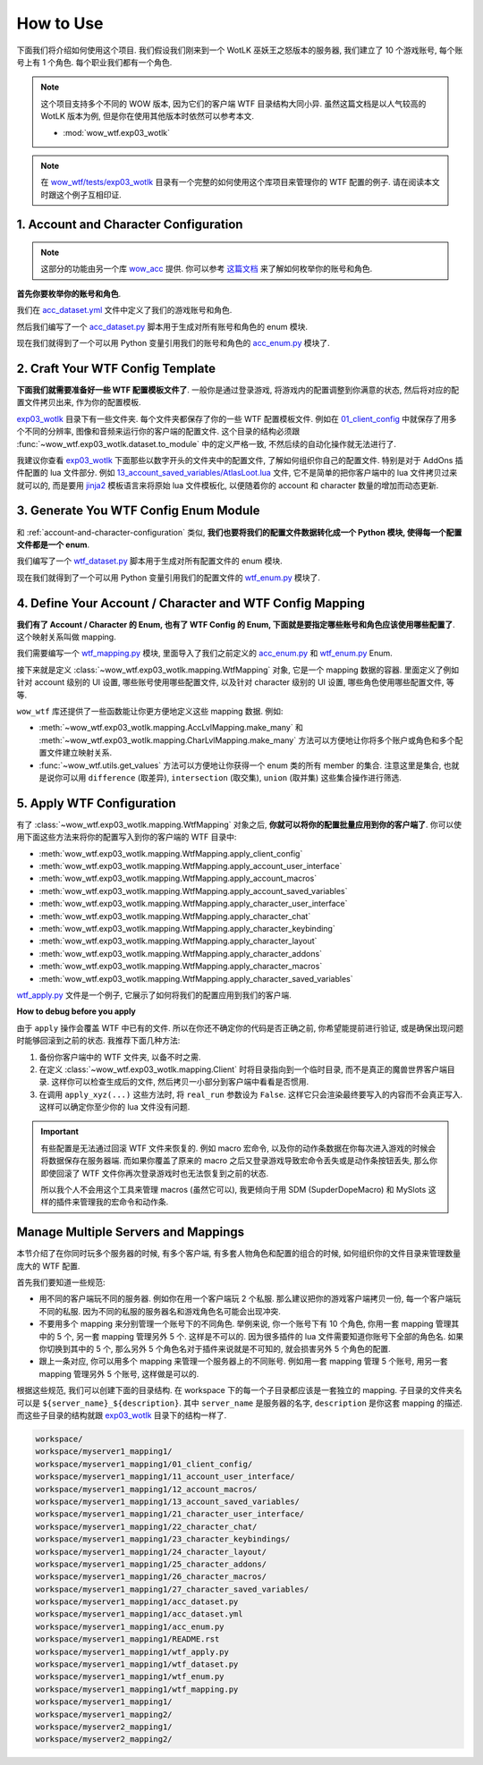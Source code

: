 How to Use
==============================================================================
下面我们将介绍如何使用这个项目. 我们假设我们刚来到一个 WotLK 巫妖王之怒版本的服务器, 我们建立了 10 个游戏账号, 每个账号上有 1 个角色. 每个职业我们都有一个角色.

.. note::

    这个项目支持多个不同的 WOW 版本, 因为它们的客户端 WTF 目录结构大同小异. 虽然这篇文档是以人气较高的 WotLK 版本为例, 但是你在使用其他版本时依然可以参考本文.

    - :mod:`wow_wtf.exp03_wotlk`

.. note::

    在 `wow_wtf/tests/exp03_wotlk <https://github.com/MacHu-GWU/wow_wtf-project/tree/main/wow_wtf/tests/exp03_wotlk>`_ 目录有一个完整的如何使用这个库项目来管理你的 WTF 配置的例子. 请在阅读本文时跟这个例子互相印证.


.. _account-and-character-configuration:

1. Account and Character Configuration
------------------------------------------------------------------------------
.. note::

    这部分的功能由另一个库 `wow_acc <https://pypi.org/project/wow-acc/>`_ 提供. 你可以参考 `这篇文档 <https://github.com/MacHu-GWU/wow_acc-project>`_ 来了解如何枚举你的账号和角色.

**首先你要枚举你的账号和角色**.

我们在 `acc_dataset.yml <https://github.com/MacHu-GWU/wow_wtf-project/blob/main/wow_wtf/tests/exp03_wotlk/acc_dataset.yml>`_ 文件中定义了我们的游戏账号和角色.

.. dropdown:: wow_wtf/tests/exp03_wotlk/acc_dataset.yml

    .. literalinclude:: ../../../wow_wtf/tests/exp03_wotlk/acc_dataset.yml
       :language: yaml
       :linenos:

然后我们编写了一个 `acc_dataset.py <https://github.com/MacHu-GWU/wow_wtf-project/blob/main/wow_wtf/tests/exp03_wotlk/acc_dataset.py>`_ 脚本用于生成对所有账号和角色的 enum 模块.

.. dropdown:: wow_wtf/tests/exp03_wotlk/acc_dataset.py

    .. literalinclude:: ../../../wow_wtf/tests/exp03_wotlk/acc_dataset.py
       :language: python
       :linenos:

现在我们就得到了一个可以用 Python 变量引用我们的账号和角色的 `acc_enum.py <https://github.com/MacHu-GWU/wow_wtf-project/blob/main/wow_wtf/tests/exp03_wotlk/acc_enum.py>`_ 模块了.

.. dropdown:: wow_wtf/tests/exp03_wotlk/acc_enum.py

    .. literalinclude:: ../../../wow_wtf/tests/exp03_wotlk/acc_enum.py
       :language: python
       :linenos:


2. Craft Your WTF Config Template
------------------------------------------------------------------------------
**下面我们就需要准备好一些 WTF 配置模板文件了**. 一般你是通过登录游戏, 将游戏内的配置调整到你满意的状态, 然后将对应的配置文件拷贝出来, 作为你的配置模板.

`exp03_wotlk <https://github.com/MacHu-GWU/wow_wtf-project/blob/main/wow_wtf/tests/exp03_wotlk/>`_ 目录下有一些文件夹. 每个文件夹都保存了你的一些 WTF 配置模板文件. 例如在 `01_client_config <https://github.com/MacHu-GWU/wow_wtf-project/blob/main/wow_wtf/tests/exp03_wotlk/01_client_config/>`_ 中就保存了用多个不同的分辨率, 图像和音频来运行你的客户端的配置文件. 这个目录的结构必须跟 :func:`~wow_wtf.exp03_wotlk.dataset.to_module` 中的定义严格一致, 不然后续的自动化操作就无法进行了.

我建议你查看 `exp03_wotlk <https://github.com/MacHu-GWU/wow_wtf-project/blob/main/wow_wtf/tests/exp03_wotlk/>`_ 下面那些以数字开头的文件夹中的配置文件, 了解如何组织你自己的配置文件. 特别是对于 AddOns 插件配置的 lua 文件部分. 例如 `13_account_saved_variables/AtlasLoot.lua <https://github.com/MacHu-GWU/wow_wtf-project/blob/main/wow_wtf/tests/exp03_wotlk/13_account_saved_variables/AtlasLoot.lua>`_ 文件, 它不是简单的把你客户端中的 lua 文件拷贝过来就可以的, 而是要用 `jinja2 <https://jinja.palletsprojects.com/en>`_ 模板语言来将原始 lua 文件模板化, 以便随着你的 account 和 character 数量的增加而动态更新.

.. dropdown:: wow_wtf/tests/exp03_wotlk/13_account_saved_variables/AtlasLoot.lua

    .. literalinclude:: ../../../wow_wtf/tests/exp03_wotlk/13_account_saved_variables/AtlasLoot.lua
       :language: lua
       :linenos:


.. _generate-wtf-config-enum-module:

3. Generate You WTF Config Enum Module
------------------------------------------------------------------------------
和 :ref:`account-and-character-configuration` 类似, **我们也要将我们的配置文件数据转化成一个 Python 模块, 使得每一个配置文件都是一个 enum**.

我们编写了一个 `wtf_dataset.py <https://github.com/MacHu-GWU/wow_wtf-project/blob/main/wow_wtf/tests/exp03_wotlk/wtf_dataset.py>`_ 脚本用于生成对所有配置文件的 enum 模块.

.. dropdown:: wow_wtf/tests/exp03_wotlk/wtf_dataset.py

    .. literalinclude:: ../../../wow_wtf/tests/exp03_wotlk/wtf_dataset.py
       :language: python
       :linenos:

现在我们就得到了一个可以用 Python 变量引用我们的配置文件的 `wtf_enum.py <https://github.com/MacHu-GWU/wow_wtf-project/blob/main/wow_wtf/tests/exp03_wotlk/wtf_enum.py>`_ 模块了.

.. dropdown:: wow_wtf/tests/exp03_wotlk/wtf_enum.py

    .. literalinclude:: ../../../wow_wtf/tests/exp03_wotlk/wtf_enum.py
       :language: python
       :linenos:


4. Define Your Account / Character and WTF Config Mapping
------------------------------------------------------------------------------
**我们有了 Account / Character 的 Enum, 也有了 WTF Config 的 Enum, 下面就是要指定哪些账号和角色应该使用哪些配置了**. 这个映射关系叫做 mapping.

我们需要编写一个 `wtf_mapping.py <https://github.com/MacHu-GWU/wow_wtf-project/blob/main/wow_wtf/tests/exp03_wotlk/wtf_mapping.py>`_ 模块, 里面导入了我们之前定义的 `acc_enum.py <https://github.com/MacHu-GWU/wow_wtf-project/blob/main/wow_wtf/tests/exp03_wotlk/acc_enum.py>`_ 和 `wtf_enum.py <https://github.com/MacHu-GWU/wow_wtf-project/blob/main/wow_wtf/tests/exp03_wotlk/wtf_enum.py>`_ Enum.

.. dropdown:: wow_wtf/tests/exp03_wotlk/wtf_mapping.py

    .. literalinclude:: ../../../wow_wtf/tests/exp03_wotlk/wtf_mapping.py
       :language: python
       :linenos:

接下来就是定义 :class:`~wow_wtf.exp03_wotlk.mapping.WtfMapping` 对象, 它是一个 mapping 数据的容器. 里面定义了例如针对 account 级别的 UI 设置, 哪些账号使用哪些配置文件, 以及针对 character 级别的 UI 设置, 哪些角色使用哪些配置文件, 等等.

``wow_wtf`` 库还提供了一些函数能让你更方便地定义这些 mapping 数据. 例如:

- :meth:`~wow_wtf.exp03_wotlk.mapping.AccLvlMapping.make_many` 和 :meth:`~wow_wtf.exp03_wotlk.mapping.CharLvlMapping.make_many` 方法可以方便地让你将多个账户或角色和多个配置文件建立映射关系.
- :func:`~wow_wtf.utils.get_values` 方法可以方便地让你获得一个 enum 类的所有 member 的集合. 注意这里是集合, 也就是说你可以用 ``difference`` (取差异), ``intersection`` (取交集), ``union`` (取并集) 这些集合操作进行筛选.


5. Apply WTF Configuration
------------------------------------------------------------------------------
有了 :class:`~wow_wtf.exp03_wotlk.mapping.WtfMapping` 对象之后, **你就可以将你的配置批量应用到你的客户端了**. 你可以使用下面这些方法来将你的配置写入到你的客户端的 WTF 目录中:

- :meth:`wow_wtf.exp03_wotlk.mapping.WtfMapping.apply_client_config`
- :meth:`wow_wtf.exp03_wotlk.mapping.WtfMapping.apply_account_user_interface`
- :meth:`wow_wtf.exp03_wotlk.mapping.WtfMapping.apply_account_macros`
- :meth:`wow_wtf.exp03_wotlk.mapping.WtfMapping.apply_account_saved_variables`
- :meth:`wow_wtf.exp03_wotlk.mapping.WtfMapping.apply_character_user_interface`
- :meth:`wow_wtf.exp03_wotlk.mapping.WtfMapping.apply_character_chat`
- :meth:`wow_wtf.exp03_wotlk.mapping.WtfMapping.apply_character_keybinding`
- :meth:`wow_wtf.exp03_wotlk.mapping.WtfMapping.apply_character_layout`
- :meth:`wow_wtf.exp03_wotlk.mapping.WtfMapping.apply_character_addons`
- :meth:`wow_wtf.exp03_wotlk.mapping.WtfMapping.apply_character_macros`
- :meth:`wow_wtf.exp03_wotlk.mapping.WtfMapping.apply_character_saved_variables`

`wtf_apply.py <https://github.com/MacHu-GWU/wow_wtf-project/blob/main/wow_wtf/tests/exp03_wotlk/wtf_apply.py>`_ 文件是一个例子, 它展示了如何将我们的配置应用到我们的客户端.

.. dropdown:: wow_wtf/tests/exp03_wotlk/wtf_apply.py

    .. literalinclude:: ../../../wow_wtf/tests/exp03_wotlk/wtf_apply.py
       :language: python
       :linenos:

**How to debug before you apply**

由于 ``apply`` 操作会覆盖 WTF 中已有的文件. 所以在你还不确定你的代码是否正确之前, 你希望能提前进行验证, 或是确保出现问题时能够回滚到之前的状态. 我推荐下面几种方法:

1. 备份你客户端中的 WTF 文件夹, 以备不时之需.
2. 在定义 :class:`~wow_wtf.exp03_wotlk.mapping.Client` 时将目录指向到一个临时目录, 而不是真正的魔兽世界客户端目录. 这样你可以检查生成后的文件, 然后拷贝一小部分到客户端中看看是否惯用.
3. 在调用 ``apply_xyz(...)`` 这些方法时, 将 ``real_run`` 参数设为 ``False``. 这样它只会渲染最终要写入的内容而不会真正写入. 这样可以确定你至少你的 lua 文件没有问题.

.. important::

    有些配置是无法通过回滚 WTF 文件来恢复的. 例如 macro 宏命令, 以及你的动作条数据在你每次进入游戏的时候会将数据保存在服务器端. 而如果你覆盖了原来的 macro 之后又登录游戏导致宏命令丢失或是动作条按钮丢失, 那么你即使回滚了 WTF 文件你再次登录游戏时也无法恢复到之前的状态.

    所以我个人不会用这个工具来管理 macros (虽然它可以), 我更倾向于用 SDM (SupderDopeMacro) 和 MySlots 这样的插件来管理我的宏命令和动作条.


Manage Multiple Servers and Mappings
------------------------------------------------------------------------------
本节介绍了在你同时玩多个服务器的时候, 有多个客户端, 有多套人物角色和配置的组合的时候, 如何组织你的文件目录来管理数量庞大的 WTF 配置.

首先我们要知道一些规范:

- 用不同的客户端玩不同的服务器. 例如你在用一个客户端玩 2 个私服. 那么建议把你的游戏客户端拷贝一份, 每一个客户端玩不同的私服. 因为不同的私服的服务器名和游戏角色名可能会出现冲突.
- 不要用多个 mapping 来分别管理一个账号下的不同角色. 举例来说, 你一个账号下有 10 个角色, 你用一套 mapping 管理其中的 5 个, 另一套 mapping 管理另外 5 个. 这样是不可以的. 因为很多插件的 lua 文件需要知道你账号下全部的角色名. 如果你切换到其中的 5 个, 那么另外 5 个角色名对于插件来说就是不可知的, 就会损害另外 5 个角色的配置.
- 跟上一条对应, 你可以用多个 mapping 来管理一个服务器上的不同账号. 例如用一套 mapping 管理 5 个账号, 用另一套 mapping 管理另外 5 个账号, 这样做是可以的.

根据这些规范, 我们可以创建下面的目录结构. 在 workspace 下的每一个子目录都应该是一套独立的 mapping. 子目录的文件夹名可以是 ``${server_name}_${description}``. 其中 ``server_name`` 是服务器的名字, ``description`` 是你这套 mapping 的描述. 而这些子目录的结构就跟 `exp03_wotlk <https://github.com/MacHu-GWU/wow_wtf-project/blob/main/wow_wtf/tests/exp03_wotlk/>`_ 目录下的结构一样了.

.. code-block:: bash

    workspace/
    workspace/myserver1_mapping1/
    workspace/myserver1_mapping1/01_client_config/
    workspace/myserver1_mapping1/11_account_user_interface/
    workspace/myserver1_mapping1/12_account_macros/
    workspace/myserver1_mapping1/13_account_saved_variables/
    workspace/myserver1_mapping1/21_character_user_interface/
    workspace/myserver1_mapping1/22_character_chat/
    workspace/myserver1_mapping1/23_character_keybindings/
    workspace/myserver1_mapping1/24_character_layout/
    workspace/myserver1_mapping1/25_character_addons/
    workspace/myserver1_mapping1/26_character_macros/
    workspace/myserver1_mapping1/27_character_saved_variables/
    workspace/myserver1_mapping1/acc_dataset.py
    workspace/myserver1_mapping1/acc_dataset.yml
    workspace/myserver1_mapping1/acc_enum.py
    workspace/myserver1_mapping1/README.rst
    workspace/myserver1_mapping1/wtf_apply.py
    workspace/myserver1_mapping1/wtf_dataset.py
    workspace/myserver1_mapping1/wtf_enum.py
    workspace/myserver1_mapping1/wtf_mapping.py
    workspace/myserver1_mapping1/
    workspace/myserver1_mapping2/
    workspace/myserver2_mapping1/
    workspace/myserver2_mapping2/
